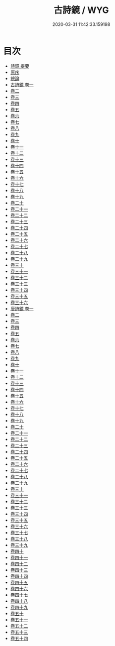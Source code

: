 #+TITLE: 古詩鏡 / WYG
#+DATE: 2020-03-31 11:42:33.159198
* 目次
 - [[file:KR4h0133_000.txt::000-1a][詩鏡 提要]]
 - [[file:KR4h0133_000.txt::000-3a][原序]]
 - [[file:KR4h0133_000.txt::000-5a][總論]]
 - [[file:KR4h0133_001.txt::001-1a][古詩鏡 卷一]]
 - [[file:KR4h0133_002.txt::002-1a][卷二]]
 - [[file:KR4h0133_003.txt::003-1a][卷三]]
 - [[file:KR4h0133_004.txt::004-1a][卷四]]
 - [[file:KR4h0133_005.txt::005-1a][卷五]]
 - [[file:KR4h0133_006.txt::006-1a][卷六]]
 - [[file:KR4h0133_007.txt::007-1a][卷七]]
 - [[file:KR4h0133_008.txt::008-1a][卷八]]
 - [[file:KR4h0133_009.txt::009-1a][卷九]]
 - [[file:KR4h0133_010.txt::010-1a][卷十]]
 - [[file:KR4h0133_011.txt::011-1a][卷十一]]
 - [[file:KR4h0133_012.txt::012-1a][卷十二]]
 - [[file:KR4h0133_013.txt::013-1a][卷十三]]
 - [[file:KR4h0133_014.txt::014-1a][卷十四]]
 - [[file:KR4h0133_015.txt::015-1a][卷十五]]
 - [[file:KR4h0133_016.txt::016-1a][卷十六]]
 - [[file:KR4h0133_017.txt::017-1a][卷十七]]
 - [[file:KR4h0133_018.txt::018-1a][卷十八]]
 - [[file:KR4h0133_019.txt::019-1a][卷十九]]
 - [[file:KR4h0133_020.txt::020-1a][卷二十]]
 - [[file:KR4h0133_021.txt::021-1a][卷二十一]]
 - [[file:KR4h0133_022.txt::022-1a][卷二十二]]
 - [[file:KR4h0133_023.txt::023-1a][卷二十三]]
 - [[file:KR4h0133_024.txt::024-1a][卷二十四]]
 - [[file:KR4h0133_025.txt::025-1a][卷二十五]]
 - [[file:KR4h0133_026.txt::026-1a][卷二十六]]
 - [[file:KR4h0133_027.txt::027-1a][卷二十七]]
 - [[file:KR4h0133_028.txt::028-1a][卷二十八]]
 - [[file:KR4h0133_029.txt::029-1a][卷二十九]]
 - [[file:KR4h0133_030.txt::030-1a][卷三十]]
 - [[file:KR4h0133_031.txt::031-1a][卷三十一]]
 - [[file:KR4h0133_032.txt::032-1a][卷三十二]]
 - [[file:KR4h0133_033.txt::033-1a][卷三十三]]
 - [[file:KR4h0133_034.txt::034-1a][卷三十四]]
 - [[file:KR4h0133_035.txt::035-1a][卷三十五]]
 - [[file:KR4h0133_036.txt::036-1a][卷三十六]]
 - [[file:KR4h0133_037.txt::037-1a][唐詩鏡 卷一]]
 - [[file:KR4h0133_038.txt::038-1a][卷二]]
 - [[file:KR4h0133_039.txt::039-1a][卷三]]
 - [[file:KR4h0133_040.txt::040-1a][卷四]]
 - [[file:KR4h0133_041.txt::041-1a][卷五]]
 - [[file:KR4h0133_042.txt::042-1a][卷六]]
 - [[file:KR4h0133_043.txt::043-1a][卷七]]
 - [[file:KR4h0133_044.txt::044-1a][卷八]]
 - [[file:KR4h0133_045.txt::045-1a][卷九]]
 - [[file:KR4h0133_046.txt::046-1a][卷十]]
 - [[file:KR4h0133_047.txt::047-1a][卷十一]]
 - [[file:KR4h0133_048.txt::048-1a][卷十二]]
 - [[file:KR4h0133_049.txt::049-1a][卷十三]]
 - [[file:KR4h0133_050.txt::050-1a][卷十四]]
 - [[file:KR4h0133_051.txt::051-1a][卷十五]]
 - [[file:KR4h0133_052.txt::052-1a][卷十六]]
 - [[file:KR4h0133_053.txt::053-1a][卷十七]]
 - [[file:KR4h0133_054.txt::054-1a][卷十八]]
 - [[file:KR4h0133_055.txt::055-1a][卷十九]]
 - [[file:KR4h0133_056.txt::056-1a][卷二十]]
 - [[file:KR4h0133_057.txt::057-1a][卷二十一]]
 - [[file:KR4h0133_058.txt::058-1a][卷二十二]]
 - [[file:KR4h0133_059.txt::059-1a][卷二十三]]
 - [[file:KR4h0133_060.txt::060-1a][卷二十四]]
 - [[file:KR4h0133_061.txt::061-1a][卷二十五]]
 - [[file:KR4h0133_062.txt::062-1a][卷二十六]]
 - [[file:KR4h0133_063.txt::063-1a][卷二十七]]
 - [[file:KR4h0133_064.txt::064-1a][卷二十八]]
 - [[file:KR4h0133_065.txt::065-1a][卷二十九]]
 - [[file:KR4h0133_066.txt::066-1a][卷三十]]
 - [[file:KR4h0133_067.txt::067-1a][卷三十一]]
 - [[file:KR4h0133_068.txt::068-1a][卷三十二]]
 - [[file:KR4h0133_069.txt::069-1a][卷三十三]]
 - [[file:KR4h0133_070.txt::070-1a][卷三十四]]
 - [[file:KR4h0133_071.txt::071-1a][卷三十五]]
 - [[file:KR4h0133_072.txt::072-1a][卷三十六]]
 - [[file:KR4h0133_073.txt::073-1a][卷三十七]]
 - [[file:KR4h0133_074.txt::074-1a][卷三十八]]
 - [[file:KR4h0133_075.txt::075-1a][卷三十九]]
 - [[file:KR4h0133_076.txt::076-1a][卷四十]]
 - [[file:KR4h0133_077.txt::077-1a][卷四十一]]
 - [[file:KR4h0133_078.txt::078-1a][卷四十二]]
 - [[file:KR4h0133_079.txt::079-1a][卷四十三]]
 - [[file:KR4h0133_080.txt::080-1a][卷四十四]]
 - [[file:KR4h0133_081.txt::081-1a][卷四十五]]
 - [[file:KR4h0133_082.txt::082-1a][卷四十六]]
 - [[file:KR4h0133_083.txt::083-1a][卷四十七]]
 - [[file:KR4h0133_084.txt::084-1a][卷四十八]]
 - [[file:KR4h0133_085.txt::085-1a][卷四十九]]
 - [[file:KR4h0133_086.txt::086-1a][卷五十]]
 - [[file:KR4h0133_087.txt::087-1a][卷五十一]]
 - [[file:KR4h0133_088.txt::088-1a][卷五十二]]
 - [[file:KR4h0133_089.txt::089-1a][卷五十三]]
 - [[file:KR4h0133_090.txt::090-1a][卷五十四]]
